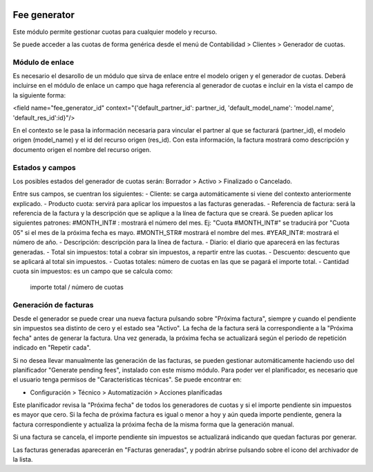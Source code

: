 .. image:: https://img.shields.io/badge/licence-AGPL--3-blue.svg
   :target: http://www.gnu.org/licenses/agpl-3.0-standalone.html
   :alt: License: AGPL-3

=============
Fee generator
=============

Este módulo permite gestionar cuotas para cualquier modelo y recurso.

Se puede acceder a las cuotas de forma genérica desde el menú de Contabilidad > Clientes > Generador de cuotas.


Módulo de enlace
================

Es necesario el desarollo de un módulo que sirva de enlace entre el modelo origen y el generador de cuotas. Deberá incluirse en el módulo de enlace un campo que haga referencia al generador de cuotas e incluir en la vista el campo de la siguiente forma:

<field name="fee_generator_id" context="{'default_partner_id': partner_id, 'default_model_name': 'model.name', 'default_res_id':id}"/>

En el contexto se le pasa la información necesaria para vincular el partner al que se facturará (partner_id), el modelo origen (model_name) y el id del recurso origen (res_id). Con esta información, la factura mostrará como descripción y documento origen el nombre del recurso origen.


Estados y campos
================

.. image:: fee_generator/static/description/fee_generator.png

Los posibles estados del generador de cuotas serán:
Borrador > Activo > Finalizado o Cancelado.

Entre sus campos, se cuentran los siguientes:
- Cliente: se carga automáticamente si viene del contexto anteriormente explicado.
- Producto cuota: servirá para aplicar los impuestos a las facturas generadas.
- Referencia de factura: será la referencia de la factura y la descripción que se aplique a la línea de factura que se creará.
Se pueden aplicar los siguientes patrones:
#MONTH_INT# : mostrará el número del mes. Ej: "Cuota #MONTH_INT#" se traducirá por "Cuota 05" si el mes de la próxima fecha es mayo.
#MONTH_STR# mostrará el nombre del mes.
#YEAR_INT#: mostrará el número de año.
- Descripción: descripción para la línea de factura.
- Diario: el diario que aparecerá en las fecturas generadas.
- Total sin impuestos: total a cobrar sin impuestos, a repartir entre las cuotas.
- Descuento: descuento que se aplicará al total sin impuestos.
- Cuotas totales: número de cuotas en las que se pagará el importe total.
- Cantidad cuota sin impuestos: es un campo que se calcula como:
    importe total / número de cuotas


Generación de facturas
======================

Desde el generador se puede crear una nueva factura pulsando sobre "Próxima factura", siempre y cuando el pendiente sin impuestos sea distinto de cero y el estado sea "Activo". La fecha de la factura será la correspondiente a la "Próxima fecha" antes de generar la factura. Una vez generada, la próxima fecha se actualizará según el periodo de repetición indicado en "Repetir cada".

Si no desea llevar manualmente las generación de las facturas, se pueden gestionar automáticamente haciendo uso del planificador "Generate pending fees", instalado con este mismo módulo. Para poder ver el planificador, es necesario que el usuario tenga permisos de "Características técnicas". Se puede encontrar en:

* Configuración > Técnico > Automatización > Acciones planificadas

Este planificador revisa la "Próxima fecha" de todos los generadores de cuotas y si el importe pendiente sin impuestos es mayor que cero. Si la fecha de próxima factura es igual o menor a hoy y aún queda importe pendiente, genera la factura correspondiente y actualiza la próxima fecha de la misma forma que la generación manual.

Si una factura se cancela, el importe pendiente sin impuestos se actualizará indicando que quedan facturas por generar.

Las facturas generadas aparecerán en "Facturas generadas", y podrán abrirse pulsando sobre el icono del archivador de la lista.



